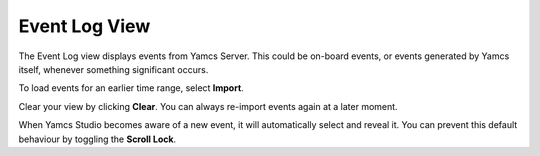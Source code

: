Event Log View
==============

The Event Log view displays events from Yamcs Server. This could be on-board events, or events generated by Yamcs itself, whenever something significant occurs.

.. image:: _images/events.png
    :alt: Event Log
    :align: center

To load events for an earlier time range, select |import_wiz| **Import**.

Clear your view by clicking |clear| **Clear**. You can always re-import events again at a later moment.

When Yamcs Studio becomes aware of a new event, it will automatically select and reveal it. You can prevent this default behaviour by toggling the |lock_co| **Scroll Lock**.

.. |clear| image:: _images/clear.png
.. |import_wiz| image:: _images/import_wiz.png
.. |lock_co| image:: _images/lock_co.png
